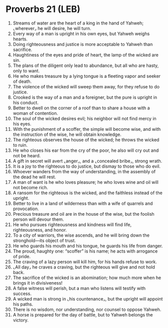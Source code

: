 * Proverbs 21 (LEB)
:PROPERTIES:
:ID: LEB/20-PRO21
:END:

1. Streams of water are the heart of a king in the hand of Yahweh; ⌞wherever⌟ he will desire, he will turn.
2. Every way of a man is upright in his own eyes, but Yahweh weighs hearts.
3. Doing righteousness and justice is more acceptable to Yahweh than sacrifice.
4. Haughtiness of the eyes and pride of heart, the lamp of the wicked are sin.
5. The plans of the diligent only lead to abundance, but all who are hasty, only to want.
6. He who makes treasure by a lying tongue is a fleeting vapor and seeker of death.
7. The violence of the wicked will sweep them away, for they refuse to do justice.
8. Crooked is the way of a man and a foreigner, but the pure is upright in his conduct.
9. Better to dwell on the corner of a roof than to share a house with a woman of contention.
10. The soul of the wicked desires evil; his neighbor will not find mercy in his eyes.
11. With the punishment of a scoffer, the simple will become wise, and with the instruction of the wise, he will obtain knowledge.
12. The righteous observes the house of the wicked; he throws the wicked to ruin.
13. He who closes his ear from the cry of the poor, he also will cry out and not be heard.
14. A gift in secret will avert ⌞anger⌟, and a ⌞concealed bribe⌟, strong wrath.
15. It is a joy to the righteous to do justice, but dismay to those who do evil.
16. Whoever wanders from the way of understanding, in the assembly of the dead he will rest.
17. A man of want is he who loves pleasure; he who loves wine and oil will not become rich.
18. A ransom for the righteous is the wicked, and the faithless instead of the upright.
19. Better to live in a land of wilderness than with a wife of quarrels and provocation.
20. Precious treasure and oil are in the house of the wise, but the foolish person will devour them.
21. He who pursues righteousness and kindness will find life, righteousness, and honor.
22. To a city of warriors, the wise ascends, and he will bring down the stronghold—its object of trust.
23. He who guards his mouth and his tongue, he guards his life from danger.
24. The proud, haughty one: “scoffer” is his name; he acts with arrogance of pride.
25. The craving of a lazy person will kill him, for his hands refuse to work.
26. ⌞All day⌟ he craves a craving, but the righteous will give and not hold back.
27. The sacrifice of the wicked is an abomination; how much more when he brings it in divisiveness!
28. A false witness will perish, but a man who listens will testify with success.
29. A wicked man is strong in ⌞his countenance⌟, but the upright will appoint his paths.
30. There is no wisdom, nor understanding, nor counsel to oppose Yahweh.
31. A horse is prepared for the day of battle, but to Yahweh belongs the victory.
